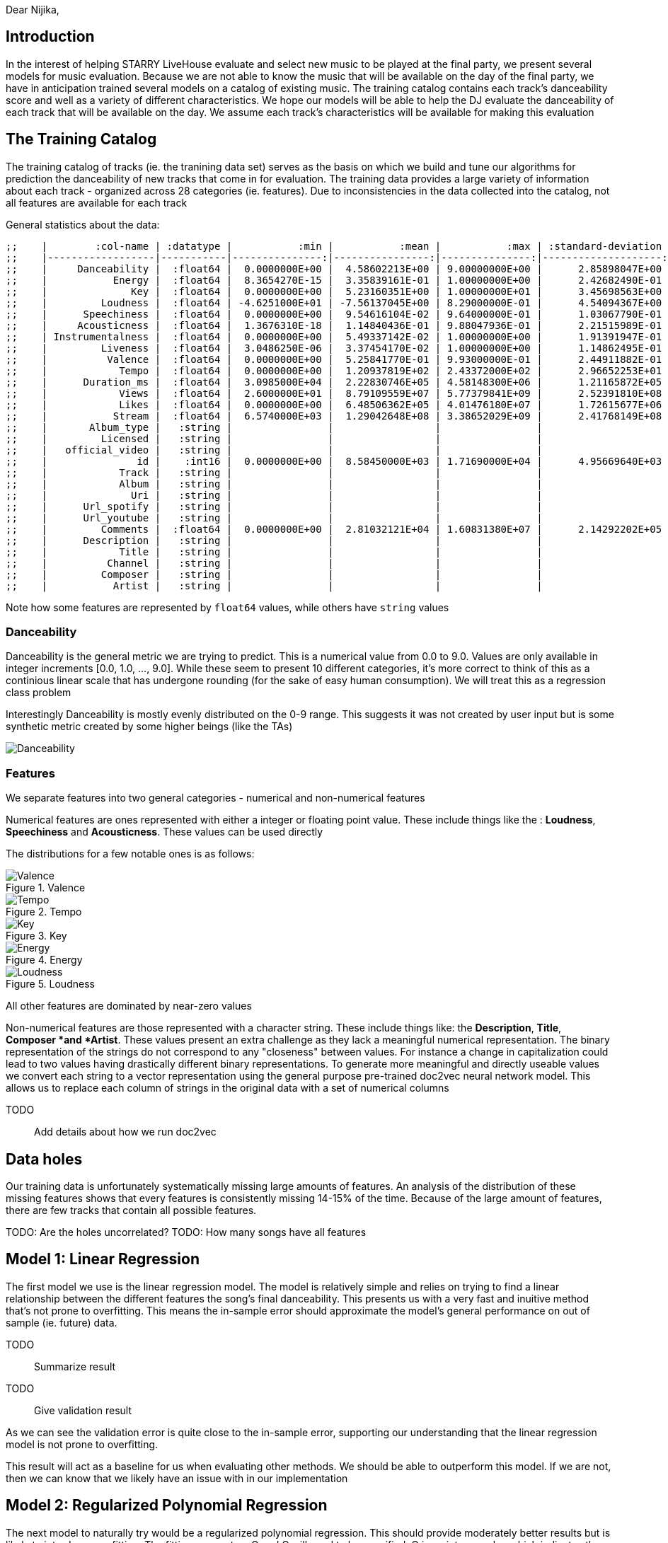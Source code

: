 :imagesdir: ./
:!webfonts:
:stylesheet: ../web/adoc.css
:table-caption!:
:reproducible:
:nofooter:


Dear Nijika,

== Introduction

In the interest of helping STARRY LiveHouse evaluate and select new music to be played at the final party, we present several models for music evaluation. Because we are not able to know the music that will be available on the day of the final party, we have in anticipation trained several models on a catalog of existing music. The training catalog contains each track's danceability score and well as a variety of different characteristics. We hope our models will be able to help the DJ evaluate the danceability of each track that will be available on the day. We assume each track's characteristics will be available for making this evaluation

== The Training Catalog

The training catalog of tracks (ie. the tranining data set) serves as the basis on which we build and tune our algorithms for prediction the danceability of new tracks that come in for evaluation. The training data provides a large variety of information about each track - organized across 28 categories (ie. features). Due to inconsistencies in the data collected into the catalog, not all features are available for each track

General statistics about the data:

----
;;    |        :col-name | :datatype |           :min |           :mean |           :max | :standard-deviation |
;;    |------------------|-----------|---------------:|----------------:|---------------:|--------------------:|
;;    |     Danceability |  :float64 |  0.0000000E+00 |  4.58602213E+00 | 9.00000000E+00 |      2.85898047E+00 |
;;    |           Energy |  :float64 |  8.3654270E-15 |  3.35839161E-01 | 1.00000000E+00 |      2.42682490E-01 |
;;    |              Key |  :float64 |  0.0000000E+00 |  5.23160351E+00 | 1.00000000E+01 |      3.45698563E+00 |
;;    |         Loudness |  :float64 | -4.6251000E+01 | -7.56137045E+00 | 8.29000000E-01 |      4.54094367E+00 |
;;    |      Speechiness |  :float64 |  0.0000000E+00 |  9.54616104E-02 | 9.64000000E-01 |      1.03067790E-01 |
;;    |     Acousticness |  :float64 |  1.3676310E-18 |  1.14840436E-01 | 9.88047936E-01 |      2.21515989E-01 |
;;    | Instrumentalness |  :float64 |  0.0000000E+00 |  5.49337142E-02 | 1.00000000E+00 |      1.91391947E-01 |
;;    |         Liveness |  :float64 |  3.0486250E-06 |  3.37454170E-02 | 1.00000000E+00 |      1.14862495E-01 |
;;    |          Valence |  :float64 |  0.0000000E+00 |  5.25841770E-01 | 9.93000000E-01 |      2.44911882E-01 |
;;    |            Tempo |  :float64 |  0.0000000E+00 |  1.20937819E+02 | 2.43372000E+02 |      2.96652253E+01 |
;;    |      Duration_ms |  :float64 |  3.0985000E+04 |  2.22830746E+05 | 4.58148300E+06 |      1.21165872E+05 |
;;    |            Views |  :float64 |  2.6000000E+01 |  8.79109559E+07 | 5.77379841E+09 |      2.52391810E+08 |
;;    |            Likes |  :float64 |  0.0000000E+00 |  6.48506362E+05 | 4.01476180E+07 |      1.72615677E+06 |
;;    |           Stream |  :float64 |  6.5740000E+03 |  1.29042648E+08 | 3.38652029E+09 |      2.41768149E+08 |
;;    |       Album_type |   :string |                |                 |                |                     |
;;    |         Licensed |   :string |                |                 |                |                     |
;;    |   official_video |   :string |                |                 |                |                     |
;;    |               id |    :int16 |  0.0000000E+00 |  8.58450000E+03 | 1.71690000E+04 |      4.95669640E+03 |
;;    |            Track |   :string |                |                 |                |                     |
;;    |            Album |   :string |                |                 |                |                     |
;;    |              Uri |   :string |                |                 |                |                     |
;;    |      Url_spotify |   :string |                |                 |                |                     |
;;    |      Url_youtube |   :string |                |                 |                |                     |
;;    |         Comments |  :float64 |  0.0000000E+00 |  2.81032121E+04 | 1.60831380E+07 |      2.14292202E+05 |
;;    |      Description |   :string |                |                 |                |                     |
;;    |            Title |   :string |                |                 |                |                     |
;;    |          Channel |   :string |                |                 |                |                     |
;;    |         Composer |   :string |                |                 |                |                     |
;;    |           Artist |   :string |                |                 |                |                     |
----

Note how some features are represented by `float64` values, while others have `string` values

=== Danceability

Danceability is the general metric we are trying to predict. This is a numerical value from 0.0 to 9.0. Values are only available in integer increments [0.0, 1.0, ...,  9.0]. While these seem to present 10 different categories, it's more correct to think of this as a continious linear scale that has undergone rounding (for the sake of easy human consumption). We will treat this as a regression class problem

Interestingly Danceability is mostly evenly distributed on the 0-9 range. This suggests it was not created by user input but is some synthetic metric created by some higher beings (like the TAs)

image:Danceability.svg[]

=== Features

We separate features into two general categories - numerical and non-numerical features

Numerical features are ones represented with either a integer or floating point value. These include things like the : *Loudness*, *Speechiness* and *Acousticness*. These values can be used directly

The distributions for a few notable ones is as follows:

.Valence
image::Valence.svg[]

.Tempo
image::Tempo.svg[]

.Key
image::Key.svg[]

.Energy
image::Energy.svg[]

.Loudness
image::Loudness.svg[]

All other features are dominated by near-zero values

Non-numerical features are those represented with a character string. These include things like: the *Description*, *Title*, *Composer *and *Artist*. These values present an extra challenge as they lack a meaningful numerical representation. The binary representation of the strings do not correspond to any "closeness" between values. For instance a change in capitalization could lead to two values having drastically different binary representations. To generate more meaningful and directly useable values we convert each string to a vector representation using the general purpose pre-trained doc2vec neural network model. This allows us to replace each column of strings in the original data with a set of numerical columns

TODO:: Add details about how we run doc2vec

== Data holes

Our training data is unfortunately systematically missing large amounts of features. An analysis of the distribution of these missing features shows that every features is consistently missing 14-15% of the time. Because of the large amount of features, there are few tracks that contain all possible features.

TODO: Are the holes uncorrelated?
TODO: How many songs have all features

== Model 1: Linear Regression

The first model we use is the linear regression model. The model is relatively simple and relies on trying to find a linear relationship between the different features the song's final danceability. This presents us with a very fast and inuitive method that's not prone to overfitting. This means the in-sample error should approximate the model's general performance on out of sample (ie. future) data.


TODO:: Summarize result
TODO:: Give validation result

As we can see the validation error is quite close to the in-sample error, supporting our understanding that the linear regression model is not prone to overfitting.

This result will act as a baseline for us when evaluating other methods. We should be able to outperform this model. If we are not, then we can know that we likely have an issue with in our implementation

== Model 2: Regularized Polynomial Regression

The next model to naturally try would be a regularized polynomial regression. This should provide moderately better results but is likely to introduce overfitting. The fitting parameters Q and C will need to be specified. Q is an integer value which indicates the polynomial order, while C is a regularization parameter which minimizes the effects of overfitting. Both parameters are tuned by adjusting and observing changes in the validation error. The validation

== Model 3: TODO CHOOSE SOMETHING EXCITING...

The last model we try is




Danceability 	Energy 	Key 	Loudness 	Speechiness 	Acousticness 	Instrumentalness 	Liveness 	Valence 	Tempo 	... 	Album 	Uri 	Url_spotify 	Url_youtube 	Comments 	Description 	Title 	Channel 	Composer 	Artist
